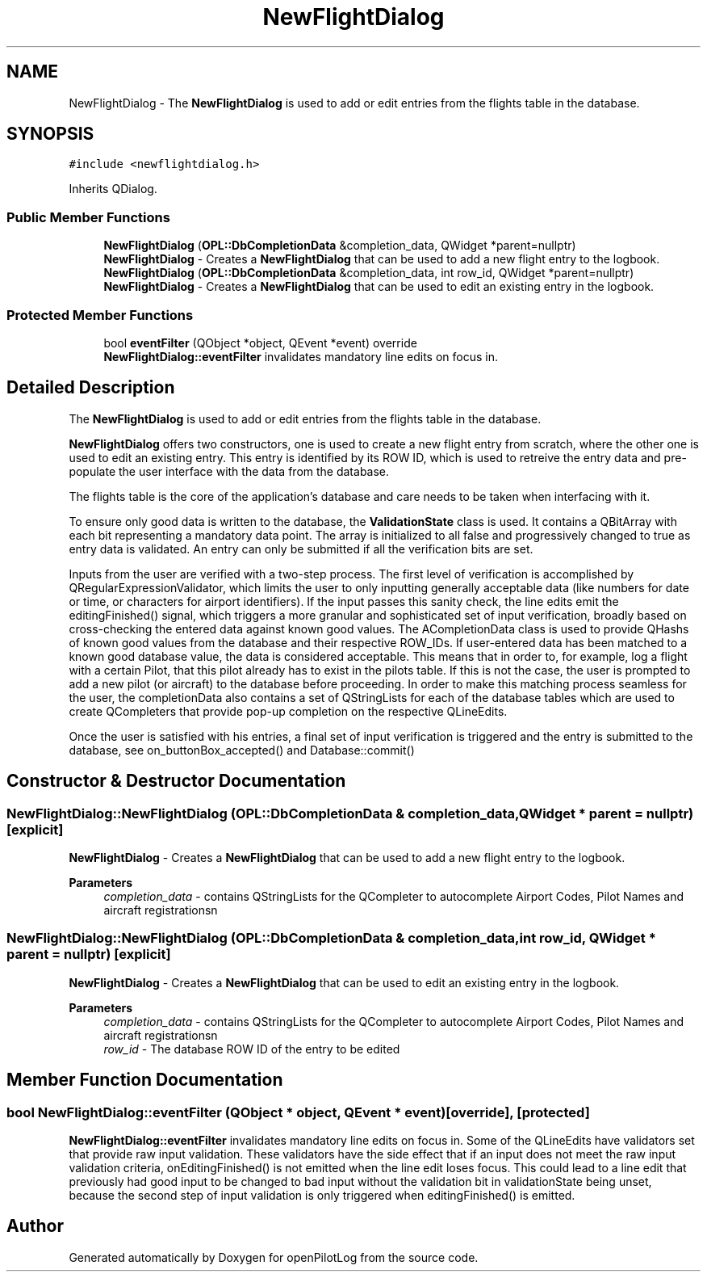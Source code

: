 .TH "NewFlightDialog" 3 "Tue Aug 9 2022" "openPilotLog" \" -*- nroff -*-
.ad l
.nh
.SH NAME
NewFlightDialog \- The \fBNewFlightDialog\fP is used to add or edit entries from the flights table in the database\&.  

.SH SYNOPSIS
.br
.PP
.PP
\fC#include <newflightdialog\&.h>\fP
.PP
Inherits QDialog\&.
.SS "Public Member Functions"

.in +1c
.ti -1c
.RI "\fBNewFlightDialog\fP (\fBOPL::DbCompletionData\fP &completion_data, QWidget *parent=nullptr)"
.br
.RI "\fBNewFlightDialog\fP - Creates a \fBNewFlightDialog\fP that can be used to add a new flight entry to the logbook\&. "
.ti -1c
.RI "\fBNewFlightDialog\fP (\fBOPL::DbCompletionData\fP &completion_data, int row_id, QWidget *parent=nullptr)"
.br
.RI "\fBNewFlightDialog\fP - Creates a \fBNewFlightDialog\fP that can be used to edit an existing entry in the logbook\&. "
.in -1c
.SS "Protected Member Functions"

.in +1c
.ti -1c
.RI "bool \fBeventFilter\fP (QObject *object, QEvent *event) override"
.br
.RI "\fBNewFlightDialog::eventFilter\fP invalidates mandatory line edits on focus in\&. "
.in -1c
.SH "Detailed Description"
.PP 
The \fBNewFlightDialog\fP is used to add or edit entries from the flights table in the database\&. 

\fBNewFlightDialog\fP offers two constructors, one is used to create a new flight entry from scratch, where the other one is used to edit an existing entry\&. This entry is identified by its ROW ID, which is used to retreive the entry data and pre-populate the user interface with the data from the database\&.
.PP
The flights table is the core of the application's database and care needs to be taken when interfacing with it\&.
.PP
To ensure only good data is written to the database, the \fBValidationState\fP class is used\&. It contains a QBitArray with each bit representing a mandatory data point\&. The array is initialized to all false and progressively changed to true as entry data is validated\&. An entry can only be submitted if all the verification bits are set\&.
.PP
Inputs from the user are verified with a two-step process\&. The first level of verification is accomplished by QRegularExpressionValidator, which limits the user to only inputting generally acceptable data (like numbers for date or time, or characters for airport identifiers)\&. If the input passes this sanity check, the line edits emit the editingFinished() signal, which triggers a more granular and sophisticated set of input verification, broadly based on cross-checking the entered data against known good values\&. The ACompletionData class is used to provide QHashs of known good values from the database and their respective ROW_IDs\&. If user-entered data has been matched to a known good database value, the data is considered acceptable\&. This means that in order to, for example, log a flight with a certain Pilot, that this pilot already has to exist in the pilots table\&. If this is not the case, the user is prompted to add a new pilot (or aircraft) to the database before proceeding\&. In order to make this matching process seamless for the user, the completionData also contains a set of QStringLists for each of the database tables which are used to create QCompleters that provide pop-up completion on the respective QLineEdits\&.
.PP
Once the user is satisfied with his entries, a final set of input verification is triggered and the entry is submitted to the database, see on_buttonBox_accepted() and Database::commit() 
.SH "Constructor & Destructor Documentation"
.PP 
.SS "NewFlightDialog::NewFlightDialog (\fBOPL::DbCompletionData\fP & completion_data, QWidget * parent = \fCnullptr\fP)\fC [explicit]\fP"

.PP
\fBNewFlightDialog\fP - Creates a \fBNewFlightDialog\fP that can be used to add a new flight entry to the logbook\&. 
.PP
\fBParameters\fP
.RS 4
\fIcompletion_data\fP - contains QStringLists for the QCompleter to autocomplete Airport Codes, Pilot Names and aircraft registrationsn 
.RE
.PP

.SS "NewFlightDialog::NewFlightDialog (\fBOPL::DbCompletionData\fP & completion_data, int row_id, QWidget * parent = \fCnullptr\fP)\fC [explicit]\fP"

.PP
\fBNewFlightDialog\fP - Creates a \fBNewFlightDialog\fP that can be used to edit an existing entry in the logbook\&. 
.PP
\fBParameters\fP
.RS 4
\fIcompletion_data\fP - contains QStringLists for the QCompleter to autocomplete Airport Codes, Pilot Names and aircraft registrationsn 
.br
\fIrow_id\fP - The database ROW ID of the entry to be edited 
.RE
.PP

.SH "Member Function Documentation"
.PP 
.SS "bool NewFlightDialog::eventFilter (QObject * object, QEvent * event)\fC [override]\fP, \fC [protected]\fP"

.PP
\fBNewFlightDialog::eventFilter\fP invalidates mandatory line edits on focus in\&. Some of the QLineEdits have validators set that provide raw input validation\&. These validators have the side effect that if an input does not meet the raw input validation criteria, onEditingFinished() is not emitted when the line edit loses focus\&. This could lead to a line edit that previously had good input to be changed to bad input without the validation bit in validationState being unset, because the second step of input validation is only triggered when editingFinished() is emitted\&. 

.SH "Author"
.PP 
Generated automatically by Doxygen for openPilotLog from the source code\&.
